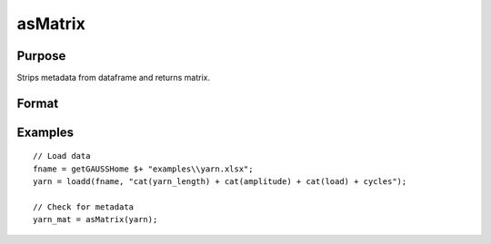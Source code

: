
asMatrix
==============================================

Purpose
----------------

Strips metadata from dataframe and returns matrix.

Format
----------------
.. function:: x_mat = asMatrix(x_meta)

    :param x_meta: data.
    :type x_meta: NxK matrix or dataframe.

    :return x_mat: data matrix.
    :rtype x_mat: NxK matrix


Examples
----------------

::

  // Load data
  fname = getGAUSSHome $+ "examples\\yarn.xlsx";
  yarn = loadd(fname, "cat(yarn_length) + cat(amplitude) + cat(load) + cycles");

  // Check for metadata
  yarn_mat = asMatrix(yarn);

.. seealso:: Functions :func:`setcolmetadata`
